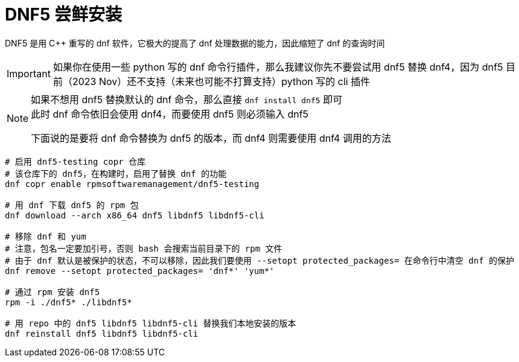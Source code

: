 = DNF5 尝鲜安装

DNF5 是用 C++ 重写的 dnf 软件，它极大的提高了 dnf 处理数据的能力，因此缩短了 dnf 的查询时间

[IMPORTANT]
====
如果你在使用一些 python 写的 dnf 命令行插件，那么我建议你先不要尝试用 dnf5 替换 dnf4，因为 dnf5 目前（2023 Nov）还不支持（未来也可能不打算支持）python 写的 cli 插件
====

[NOTE]
====
如果不想用 dnf5 替换默认的 dnf 命令，那么直接 `dnf install dnf5` 即可 +
此时 dnf 命令依旧会使用 dnf4，而要使用 dnf5 则必须输入 dnf5

下面说的是要将 dnf 命令替换为 dnf5 的版本，而 dnf4 则需要使用 dnf4 调用的方法
====

[source, bash]
----
# 启用 dnf5-testing copr 仓库
# 该仓库下的 dnf5，在构建时，启用了替换 dnf 的功能
dnf copr enable rpmsoftwaremanagement/dnf5-testing

# 用 dnf 下载 dnf5 的 rpm 包
dnf download --arch x86_64 dnf5 libdnf5 libdnf5-cli

# 移除 dnf 和 yum
# 注意，包名一定要加引号，否则 bash 会搜索当前目录下的 rpm 文件
# 由于 dnf 默认是被保护的状态，不可以移除，因此我们要使用 --setopt protected_packages= 在命令行中清空 dnf 的保护
dnf remove --setopt protected_packages= 'dnf*' 'yum*'

# 通过 rpm 安装 dnf5
rpm -i ./dnf5* ./libdnf5*

# 用 repo 中的 dnf5 libdnf5 libdnf5-cli 替换我们本地安装的版本
dnf reinstall dnf5 libdnf5 libdnf5-cli
----
